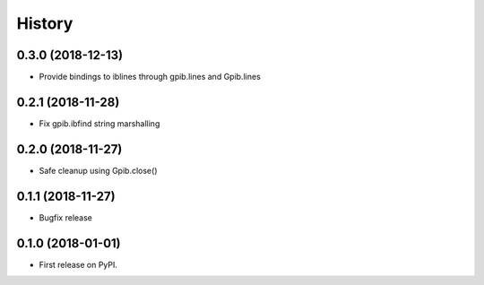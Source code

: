 =======
History
=======

0.3.0 (2018-12-13)
------------------
* Provide bindings to iblines through gpib.lines and Gpib.lines


0.2.1 (2018-11-28)
------------------

* Fix gpib.ibfind string marshalling


0.2.0 (2018-11-27)
------------------

* Safe cleanup using Gpib.close()


0.1.1 (2018-11-27)
------------------

* Bugfix release


0.1.0 (2018-01-01)
------------------

* First release on PyPI.

